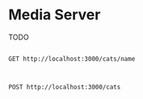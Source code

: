 * Media Server
TODO

#+begin_src restclient

GET http://localhost:3000/cats/name

#+end_src

#+RESULTS:
#+BEGIN_SRC html
this returns a cat name Erika ;-P !!!!!
<!-- GET http://localhost:3000/cats/name -->
<!-- HTTP/1.1 200 OK -->
<!-- X-Powered-By: Express -->
<!-- Content-Type: text/html; charset=utf-8 -->
<!-- Content-Length: 39 -->
<!-- ETag: W/"27-0EcWeUvE76NG0de5IjsvTVXjJN0" -->
<!-- Date: Fri, 27 Nov 2020 00:07:10 GMT -->
<!-- Connection: keep-alive -->
<!-- Request duration: 0.061182s -->
#+END_SRC

#+begin_src restclient

POST http://localhost:3000/cats

#+end_src

#+RESULTS:
#+BEGIN_SRC html
This action adds a new cat
<!-- POST http://localhost:3000/cats -->
<!-- HTTP/1.1 201 Created -->
<!-- X-Powered-By: Express -->
<!-- Content-Type: text/html; charset=utf-8 -->
<!-- Content-Length: 26 -->
<!-- ETag: W/"1a-2akZlhd5h5eyBoEmpkMg7vz8ALY" -->
<!-- Date: Thu, 26 Nov 2020 22:57:06 GMT -->
<!-- Connection: keep-alive -->
<!-- Request duration: 0.057949s -->
#+END_SRC

